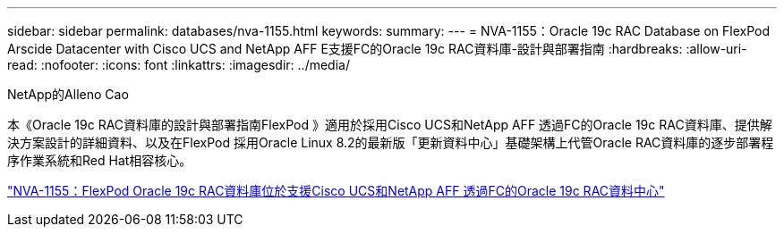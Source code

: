 ---
sidebar: sidebar 
permalink: databases/nva-1155.html 
keywords:  
summary:  
---
= NVA-1155：Oracle 19c RAC Database on FlexPod Arscide Datacenter with Cisco UCS and NetApp AFF E支援FC的Oracle 19c RAC資料庫-設計與部署指南
:hardbreaks:
:allow-uri-read: 
:nofooter: 
:icons: font
:linkattrs: 
:imagesdir: ../media/


NetApp的Alleno Cao

[role="lead"]
本《Oracle 19c RAC資料庫的設計與部署指南FlexPod 》適用於採用Cisco UCS和NetApp AFF 透過FC的Oracle 19c RAC資料庫、提供解決方案設計的詳細資料、以及在FlexPod 採用Oracle Linux 8.2的最新版「更新資料中心」基礎架構上代管Oracle RAC資料庫的逐步部署程序作業系統和Red Hat相容核心。

link:https://www.netapp.com/pdf.html?item=/media/25782-nva-1155.pdf["NVA-1155：FlexPod Oracle 19c RAC資料庫位於支援Cisco UCS和NetApp AFF 透過FC的Oracle 19c RAC資料中心"^]
